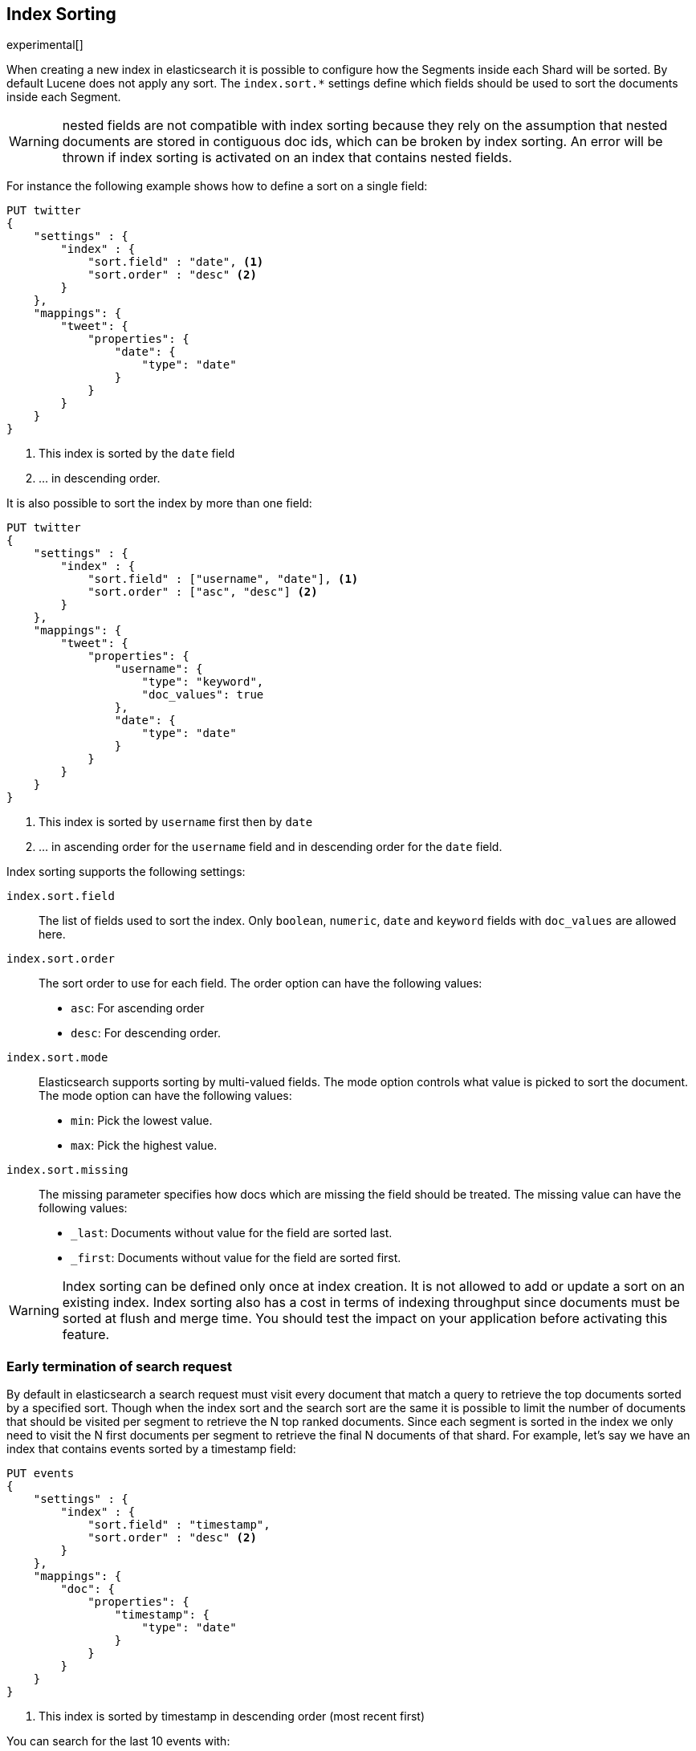 [[index-modules-index-sorting]]
== Index Sorting

experimental[]

When creating a new index in elasticsearch it is possible to configure how the Segments
inside each Shard will be sorted. By default Lucene does not apply any sort.
The `index.sort.*` settings define which fields should be used to sort the documents inside each Segment.

[WARNING]
nested fields are not compatible with index sorting because they rely on the assumption
that nested documents are stored in contiguous doc ids, which can be broken by index sorting.
An error will be thrown if index sorting is activated on an index that contains nested fields.

For instance the following example shows how to define a sort on a single field:

[source,js]
--------------------------------------------------
PUT twitter
{
    "settings" : {
        "index" : {
            "sort.field" : "date", <1>
            "sort.order" : "desc" <2>
        }
    },
    "mappings": {
        "tweet": {
            "properties": {
                "date": {
                    "type": "date"
                }
            }
        }
    }
}
--------------------------------------------------
// CONSOLE

<1> This index is sorted by the `date` field
<2> ... in descending order.

It is also possible to sort the index by more than one field:

[source,js]
--------------------------------------------------
PUT twitter
{
    "settings" : {
        "index" : {
            "sort.field" : ["username", "date"], <1>
            "sort.order" : ["asc", "desc"] <2>
        }
    },
    "mappings": {
        "tweet": {
            "properties": {
                "username": {
                    "type": "keyword",
                    "doc_values": true
                },
                "date": {
                    "type": "date"
                }
            }
        }
    }
}
--------------------------------------------------
// CONSOLE

<1> This index is sorted by `username` first then by `date`
<2> ... in ascending order for the `username` field and in descending order for the `date` field.


Index sorting supports the following settings:

`index.sort.field`::

    The list of fields used to sort the index.
    Only `boolean`, `numeric`, `date` and `keyword` fields with `doc_values` are allowed here.

`index.sort.order`::

    The sort order to use for each field.
    The order option can have the following values:
        * `asc`:  For ascending order
        * `desc`: For descending order.

`index.sort.mode`::

    Elasticsearch supports sorting by multi-valued fields.
    The mode option controls what value is picked to sort the document.
    The mode option can have the following values:
        * `min`: 	Pick the lowest value.
        * `max`: 	Pick the highest value.

`index.sort.missing`::

    The missing parameter specifies how docs which are missing the field should be treated.
     The missing value can have the following values:
        * `_last`: Documents without value for the field are sorted last.
        * `_first`: Documents without value for the field are sorted first.

[WARNING]
Index sorting can be defined only once at index creation. It is not allowed to add or update
a sort on an existing index. Index sorting also has a cost in terms of indexing throughput since
documents must be sorted at flush and merge time. You should test the impact on your application
before activating this feature.

[float]
[[early-terminate]]
=== Early termination of search request

By default in elasticsearch a search request must visit every document that match a query to
retrieve the top documents sorted by a specified sort.
Though when the index sort and the search sort are the same it is possible to limit
the number of documents that should be visited per segment to retrieve the N top ranked documents.
Since each segment is sorted in the index we only need to visit the N first documents per segment
to retrieve the final N documents of that shard.
For example, let's say we have an index that contains events sorted by a timestamp field:

[source,js]
--------------------------------------------------
PUT events
{
    "settings" : {
        "index" : {
            "sort.field" : "timestamp",
            "sort.order" : "desc" <2>
        }
    },
    "mappings": {
        "doc": {
            "properties": {
                "timestamp": {
                    "type": "date"
                }
            }
        }
    }
}
--------------------------------------------------
// CONSOLE

<1> This index is sorted by timestamp in descending order (most recent first)

You can search for the last 10 events with:

[source,js]
--------------------------------------------------
GET /events/_search
{
    "size": 10,
    "sort": [
        { "timestamp": "desc" }
    ]
}
--------------------------------------------------
// CONSOLE
// TEST[continued]

... but this will search the entire index.
If you're only looking for the last 10 events and have no interest in
the total number of documents that match the query you can use `early_terminate`
to restrict the search to the first 10 documents per segment:

[source,js]
--------------------------------------------------
GET /events/_search
{
    "size": 10,
    "early_terminate": true  <1>
}
--------------------------------------------------
// CONSOLE
// TEST[continued]

<1> The index sort will be used to rank the top documents and each segment will early terminate the collection after the first 10 matches.

[WARNING]
Aggregations should not be used when `early_terminate` is set because only the top ranked documents are going
to be collected resulting in partial results in the buckets. Similarly the total number of documents returned by
a request with `early_terminate` set to true does not take all the documents into account.

